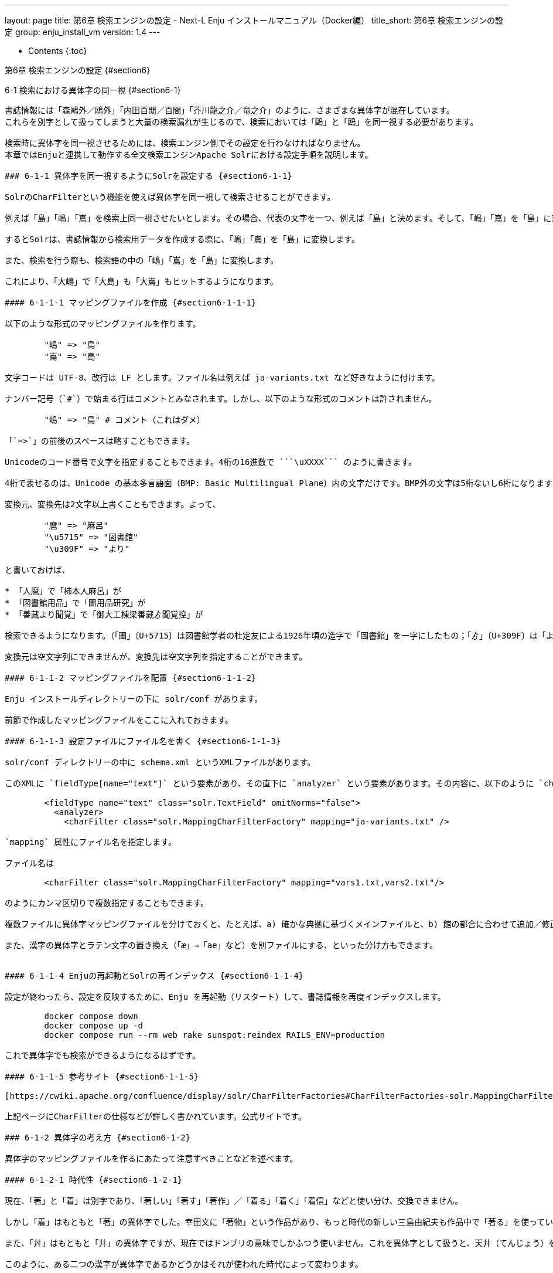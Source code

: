 ---
layout: page
title: 第6章 検索エンジンの設定 - Next-L Enju インストールマニュアル（Docker編）
title_short: 第6章 検索エンジンの設定
group: enju_install_vm
version: 1.4
---

* Contents
{:toc}

第6章 検索エンジンの設定 {#section6}
================================================

6-1 検索における異体字の同一視 {#section6-1}
------------------------------------------

書誌情報には「森鷗外／鴎外」「内田百閒／百間」「芥川龍之介／竜之介」のように、さまざまな異体字が混在しています。
これらを別字として扱ってしまうと大量の検索漏れが生じるので、検索においては「鷗」と「鴎」を同一視する必要があります。

検索時に異体字を同一視させるためには、検索エンジン側でその設定を行わなければなりません。
本章ではEnjuと連携して動作する全文検索エンジンApache Solrにおける設定手順を説明します。

### 6-1-1 異体字を同一視するようにSolrを設定する {#section6-1-1}

SolrのCharFilterという機能を使えば異体字を同一視して検索させることができます。

例えば「島」「嶋」「嶌」を検索上同一視させたいとします。その場合、代表の文字を一つ、例えば「島」と決めます。そして、「嶋」「嶌」を「島」に変換するような設定を行います。

するとSolrは、書誌情報から検索用データを作成する際に、「嶋」「嶌」を「島」に変換します。

また、検索を行う際も、検索語の中の「嶋」「嶌」を「島」に変換します。

これにより、「大嶋」で「大島」も「大嶌」もヒットするようになります。

#### 6-1-1-1 マッピングファイルを作成 {#section6-1-1-1}

以下のような形式のマッピングファイルを作ります。

	"嶋" => "島"
	"嶌" => "島"

文字コードは UTF-8、改行は LF とします。ファイル名は例えば ja-variants.txt など好きなように付けます。

ナンバー記号（`#`）で始まる行はコメントとみなされます。しかし、以下のような形式のコメントは許されません。

	"嶋" => "島" # コメント（これはダメ）

「`=>`」の前後のスペースは略すこともできます。

Unicodeのコード番号で文字を指定することもできます。4桁の16進数で ```\uXXXX``` のように書きます。

4桁で表せるのは、Unicode の基本多言語面（BMP: Basic Multilingual Plane）内の文字だけです。BMP外の文字は5桁ないし6桁になりますので、この形式は使えません。文字そのものをじかに書く必要があります。BMP外には、「𡈽」（U+2123D）、「𠀋」（U+2000B）のようなありふれた異体字もあります。

変換元、変換先は2文字以上書くこともできます。よって、

	"麿" => "麻呂"
	"\u5715" => "図書館"
	"\u309F" => "より"

と書いておけば、

* 「人麿」で「柿本人麻呂」が
* 「図書館用品」で「圕用品研究」が
* 「善藏より聞覚」で「御大工棟梁善藏ゟ聞覚控」が

検索できるようになります。（「圕」〔U+5715〕は図書館学者の杜定友による1926年頃の造字で「圖書館」を一字にしたもの；「ゟ」〔U+309F〕は「より」の合字）

変換元は空文字列にできませんが、変換先は空文字列を指定することができます。

#### 6-1-1-2 マッピングファイルを配置 {#section6-1-1-2}

Enju インストールディレクトリーの下に solr/conf があります。

前節で作成したマッピングファイルをここに入れておきます。

#### 6-1-1-3 設定ファイルにファイル名を書く {#section6-1-1-3}

solr/conf ディレクトリーの中に schema.xml というXMLファイルがあります。

このXMLに `fieldType[name="text"]` という要素があり、その直下に `analyzer` という要素があります。その内容に、以下のように `charFilter` 要素を追加します。

	<fieldType name="text" class="solr.TextField" omitNorms="false">
	  <analyzer>
	    <charFilter class="solr.MappingCharFilterFactory" mapping="ja-variants.txt" />

`mapping` 属性にファイル名を指定します。

ファイル名は

	<charFilter class="solr.MappingCharFilterFactory" mapping="vars1.txt,vars2.txt"/>

のようにカンマ区切りで複数指定することもできます。

複数ファイルに異体字マッピングファイルを分けておくと、たとえば、a) 確かな典拠に基づくメインファイルと、b) 館の都合に合わせて追加／修正するカスタマイズファイル、といったようにファイルを分割管理することもできます。

また、漢字の異体字とラテン文字の置き換え（「æ」→「ae」など）を別ファイルにする、といった分け方もできます。


#### 6-1-1-4 Enjuの再起動とSolrの再インデックス {#section6-1-1-4}

設定が終わったら、設定を反映するために、Enju を再起動（リスタート）して、書誌情報を再度インデックスします。

        docker compose down
        docker compose up -d
        docker compose run --rm web rake sunspot:reindex RAILS_ENV=production

これで異体字でも検索ができるようになるはずです。

#### 6-1-1-5 参考サイト {#section6-1-1-5}

[https://cwiki.apache.org/confluence/display/solr/CharFilterFactories#CharFilterFactories-solr.MappingCharFilterFactory](https://cwiki.apache.org/confluence/display/solr/CharFilterFactories#CharFilterFactories-solr.MappingCharFilterFactory)

上記ページにCharFilterの仕様などが詳しく書かれています。公式サイトです。

### 6-1-2 異体字の考え方 {#section6-1-2}

異体字のマッピングファイルを作るにあたって注意すべきことなどを述べます。

#### 6-1-2-1 時代性 {#section6-1-2-1}

現在、「著」と「着」は別字であり、「著しい」「著す」「著作」／「着る」「着く」「着信」などと使い分け、交換できません。

しかし「着」はもともと「著」の異体字でした。幸田文に「著物」という作品があり、もっと時代の新しい三島由紀夫も作品中で「著る」を使っています。

また、「丼」はもともと「井」の異体字ですが、現在ではドンブリの意味でしかふつう使いません。これを異体字として扱うと、天井（てんじょう）を調べていて天丼（てんどん）が出てくることになります。

このように、ある二つの漢字が異体字であるかどうかはそれが使われた時代によって変わります。

#### 6-1-2-2 異体字のような別字 {#section6-1-2-2}

「斉」と「齊」は異体字の関係にあります。「斎」と「齋」もそうです。しかし、「斉・齊」と「斎・齋」とは別字です。「書斎」は「書斉」とは書けず、「一斉」は「一斎」とは書けません。

とはいえ、人名（サイトウ）に限って言えばこの四字は異体字のように使われており、異体字だと思っているサイトウさんも少なくないようです。

検索上は異体字かどうかに拘泥せず、この四字を同一視するのがよいかもしれません。

#### 6-1-2-3 代用漢字 {#section6-1-2-3}

「国際連盟」「連合艦隊」はそれが存在した時代には「國際聯盟」「聯合艦隊」と書かれていました。しかし、「聯」は「連」の異体字ではありません。

この場合の「連」は、当用漢字に含まれなかった「聯」を、同音で意味的にもあまり無理のない当用漢字の別字に置き換えたものです。

このような置き換え字は「代用漢字」などと呼ばれ、「午后」→「午後」、「遵守」→「順守」、「附録」→「付録」、「蒐集」→「収集」、「編輯」→「編集」、「沙漠」→「砂漠」、「日蝕」→「日食」、「訊問」→「尋問」、「脈搏」→「脈拍」、「叛乱」→「反乱」、「扮飾」→「粉飾」、「長篇」→「長編」、「哺育」→「保育」、「繃帯」→「包帯」、「抛物線」→「放物線」、「彎曲」→「湾曲」など多数あります。

こういったものも異体字のように扱うかべきどうかは場合によるでしょう。

単語単位で「午后」を「午後」に変換するのでなく文字単位で「后」を「後」に変換する場合，「后」（きさき）による検索で大量の検索ノイズが発生するかもしれません。

#### 6-1-2-4 中国語の簡体字 {#section6-1-2-4}

中国の「広東省」は簡体字で「广东省」と書きます。「广」／「広」、「东」／「東」は異体字の関係にあるので、このペアもマッピングファイルに入れておけば、中国語の書誌情報も手軽に検索できてすこぶる便利ではないでしょうか。

ところが、そう簡単ではありません。

「機」の簡体字は「机」です。「葉」は「叶」、「幹」は「干」です。このように、中国語では異体字であるものが、日本語では全くの別字ということがあるのです。

このように、どの字とどの字が異体字の関係になるかは、言語によっても異なります。

#### 6-1-2-5 検索ノイズとの兼ね合い {#section6-1-2-5}

上で見たように，異体字マッピングを拡充すれば検索漏れが減らせる一方で検索ノイズが増えることがあります。再現率（検索漏れの少なさ）と適合率（検索ノイズの少なさ）は一般にはトレードオフの関係にあります。

そのため，資料群の特性を考えて異体字の範囲を定める必要があるでしょう。

もう一つ検討すべきことは，検索ノイズにも利用者を悩ませるものとそれほどでもないものがあることです。

異体字の例ではありませんが，「国語辞典」で検索して「中国語辞典」までヒットした場合，利用者はなぜそのような検索ノイズが生じたのか，たいてい理解できます。

しかし，アガサ・クリスティーに「機上のナントカ」（『機上の死』）があったと思って「機上」で検索したら『ナントカ辞典机上版』の類がどっと出てきた，という場合，中国語を学んだことのない利用者には理解不能です。

叶（かのう）さんの著作を検索したら樋口一葉の作品まで出てきた。これも同様です。

自分の操作が悪いのか，システムの不具合なのか。利用者に無用のストレスを与えることになります。

蔵書構成だけでなく，利用者層の特性も考慮して決めるとよいでしょう。

なお，異体字対策については，検索機能でなくデータ側で頑張る方針もあります。異体字の範囲はほどほどにとどめ，書誌情報に異表記を積極的に追加して再現率を上げるやり方です。

{% include enju_install_vm/toc_1.4.md %}
